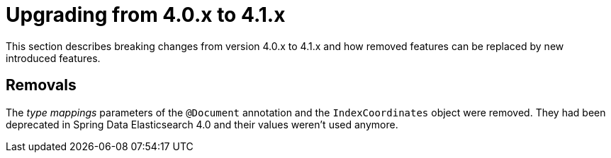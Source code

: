 [[elasticsearch-migration-guide-4.0-4.1]]
= Upgrading from 4.0.x to 4.1.x

This section describes breaking changes from version 4.0.x to 4.1.x and how removed features can be replaced by new introduced features.

[[elasticsearch-migration-guide-4.0-4.1.removal]]
== Removals

The _type mappings_ parameters of the `@Document` annotation and the `IndexCoordinates` object were removed. They had been deprecated in Spring Data Elasticsearch 4.0 and their values weren't used anymore.

